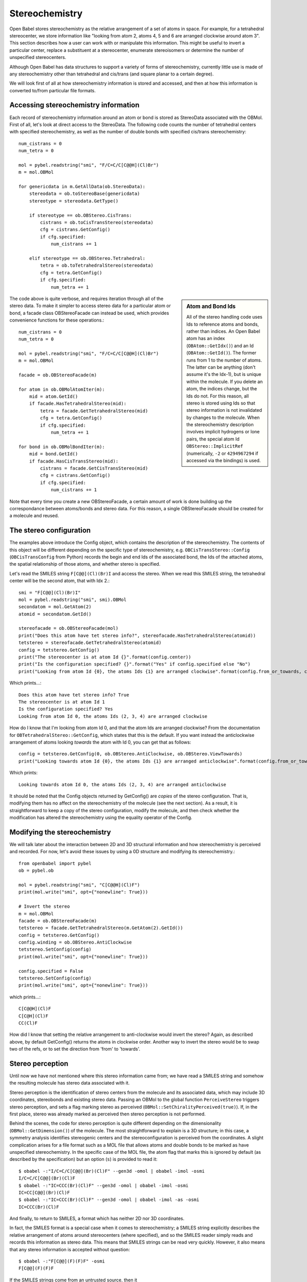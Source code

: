 Stereochemistry
===============

Open Babel stores stereochemistry as the relative arrangement of a set of atoms in space. For example, for a tetrahedral stereocenter, we store information like "looking from atom 2, atoms 4, 5 and 6 are arranged clockwise around atom 3". This section describes how a user can work with or manipulate this information. This might be useful to invert a particular center, replace a substituent at a stereocenter, enumerate stereoisomers or determine the number of unspecified stereocenters.

Although Open Babel has data structures to support a variety of forms of stereochemistry, currently little use is made of any stereochemistry other than tetrahedral and cis/trans (and square planar to a certain degree).

We will look first of all at how stereochemistry information is stored and accessed, and then at how this information is converted to/from particular file formats.

Accessing stereochemistry information
-------------------------------------

Each record of stereochemistry information around an atom or bond is stored as StereoData associated with the OBMol. First of all, let's look at direct access to the StereoData. The following code counts the number of tetrahedral centers with specified stereochemistry, as well as the number of double bonds with specified cis/trans stereochemistry::

        num_cistrans = 0
        num_tetra = 0

        mol = pybel.readstring("smi", "F/C=C/C[C@@H](Cl)Br")
        m = mol.OBMol

        for genericdata in m.GetAllData(ob.StereoData):
            stereodata = ob.toStereoBase(genericdata)
            stereotype = stereodata.GetType()

            if stereotype == ob.OBStereo.CisTrans:
                cistrans = ob.toCisTransStereo(stereodata)
                cfg = cistrans.GetConfig()
                if cfg.specified:
                    num_cistrans += 1

            elif stereotype == ob.OBStereo.Tetrahedral:
                tetra = ob.toTetrahedralStereo(stereodata)
                cfg = tetra.GetConfig()
                if cfg.specified:
                    num_tetra += 1

.. sidebar:: Atom and Bond Ids

        All of the stereo handling code uses Ids to reference atoms and bonds, rather than indices. An Open Babel atom has an index (``OBAtom::GetIdx()``) and an Id (``OBAtom::GetId()``). The former runs from 1 to the number of atoms. The latter can be anything (don't assume it's the Idx-1), but is unique within the molecule. If you delete an atom, the indices change, but the Ids do not. For this reason, all stereo is stored using Ids so that stereo information is not invalidated by changes to the molecule. When the stereochemistry description involves implicit hydrogens or lone pairs, the special atom Id ``OBStereo::ImplicitRef`` (numerically, ``-2`` or ``4294967294`` if accessed via the bindings) is used.

The code above is quite verbose, and requires iteration through all of the stereo data. To make it simpler to access stereo data for a particular atom or bond, a facade class OBStereoFacade can instead be used, which provides convenience functions for these operations.::

        num_cistrans = 0
        num_tetra = 0

        mol = pybel.readstring("smi", "F/C=C/C[C@@H](Cl)Br")
        m = mol.OBMol

        facade = ob.OBStereoFacade(m)

        for atom in ob.OBMolAtomIter(m):
            mid = atom.GetId()
            if facade.HasTetrahedralStereo(mid):
                tetra = facade.GetTetrahedralStereo(mid)
                cfg = tetra.GetConfig()
                if cfg.specified:
                    num_tetra += 1

        for bond in ob.OBMolBondIter(m):
            mid = bond.GetId()
            if facade.HasCisTransStereo(mid):
                cistrans = facade.GetCisTransStereo(mid)
                cfg = cistrans.GetConfig()
                if cfg.specified:
                    num_cistrans += 1

Note that every time you create a new OBStereoFacade, a certain amount of work is done building up the correspondance between atoms/bonds and stereo data. For this reason, a single OBStereoFacade should be created for a molecule and reused.

The stereo configuration
------------------------

The examples above introduce the Config object, which contains the description of the stereochemistry. The contents of this object will be different depending on the specific type of stereochemistry, e.g. ``OBCisTransStereo::Config`` (``OBCisTransConfig`` from Python) records the begin and end Ids of the associated bond, the Ids of the attached atoms, the spatial relationship of those atoms, and whether stereo is specified.

Let's read the SMILES string ``F[C@@](Cl)(Br)I`` and access the stereo. When we read this SMILES string, the tetrahedral center will be the second atom, that with Idx 2.::

    smi = "F[C@@](Cl)(Br)I"
    mol = pybel.readstring("smi", smi).OBMol
    secondatom = mol.GetAtom(2)
    atomid = secondatom.GetId()

    stereofacade = ob.OBStereoFacade(mol)
    print("Does this atom have tet stereo info?", stereofacade.HasTetrahedralStereo(atomid))
    tetstereo = stereofacade.GetTetrahedralStereo(atomid)
    config = tetstereo.GetConfig()
    print("The stereocenter is at atom Id {}".format(config.center))
    print("Is the configuration specified? {}".format("Yes" if config.specified else "No")
    print("Looking from atom Id {0}, the atoms Ids {1} are arranged clockwise".format(config.from_or_towards, config.refs)) 

Which prints...::

        Does this atom have tet stereo info? True
        The stereocenter is at atom Id 1
        Is the configuration specified? Yes
        Looking from atom Id 0, the atoms Ids (2, 3, 4) are arranged clockwise

How do I know that I'm looking from atom Id 0, and that the atom Ids are arranged clockwise? From the documentation for ``OBTetrahedralStereo::GetConfig``, which states that this is the default. If you want instead the anticlockwise arrangement of atoms looking *towards* the atom with Id 0, you can get that as follows::

   config = tetstereo.GetConfig(0, ob.OBStereo.AntiClockwise, ob.OBStereo.ViewTowards)
   print("Looking towards atom Id {0}, the atoms Ids {1} are arranged anticlockwise".format(config.from_or_towards, config.refs))

Which prints::

  Looking towards atom Id 0, the atoms Ids (2, 3, 4) are arranged anticlockwise

It should be noted that the Config objects returned by GetConfig() are *copies* of the stereo configuration. That is, modifying them has no affect on the stereochemistry of the molecule (see the next section). As a result, it is straightforward to keep a copy of the stereo configuration, modify the molecule, and then check whether the modification has altered the stereochemistry using the equality operator of the Config.

Modifying the stereochemistry
-----------------------------

We will talk later about the interaction between 2D and 3D structural information and how stereochemistry is perceived and recorded. For now, let's avoid these issues by using a 0D structure and modifying its stereochemistry.::

        from openbabel import pybel
        ob = pybel.ob

        mol = pybel.readstring("smi", "C[C@@H](Cl)F")
        print(mol.write("smi", opt={"nonewline": True}))

        # Invert the stereo
        m = mol.OBMol
        facade = ob.OBStereoFacade(m)
        tetstereo = facade.GetTetrahedralStereo(m.GetAtom(2).GetId())
        config = tetstereo.GetConfig()
        config.winding = ob.OBStereo.AntiClockwise
        tetstereo.SetConfig(config)
        print(mol.write("smi", opt={"nonewline": True}))

        config.specified = False
        tetstereo.SetConfig(config)
        print(mol.write("smi", opt={"nonewline": True}))

which prints...::

        C[C@@H](Cl)F
        C[C@H](Cl)F
        CC(Cl)F

How did I know that setting the relative arrangement to anti-clockwise would invert the stereo? Again, as described above, by default GetConfig() returns the atoms in clockwise order. Another way to invert the stereo would be to swap two of the refs, or to set the direction from 'from' to 'towards'.

Stereo perception
-----------------

Until now we have not mentioned where this stereo information came from; we have read a SMILES string and somehow the resulting molecule has stereo data associated with it.

Stereo perception is the identification of stereo centers from the molecule and its associated data, which may include 3D coordinates, stereobonds and existing stereo data. Passing an OBMol to the global function ``PerceiveStereo`` triggers stereo perception, and sets a flag marking stereo as perceived (``OBMol::SetChiralityPerceived(true)``). If, in the first place, stereo was already marked as perceived then stereo perception is not performed.

Behind the scenes, the code for stereo perception is quite different depending on the dimensionality (``OBMol::GetDimension()``) of the molecule. The most straightforward to explain is a 3D structure; in this case, a symmetry analysis identifies stereogenic centers and the stereoconfiguration is perceived from the coordinates. A slight complication arises for a file format such as a MOL file that allows atoms and double bonds to be marked as have unspecified stereochemistry. In the specific case of the MOL file, the atom flag that marks this is ignored by default (as described by the specification) but an option (``s``) is provided to read it::

        $ obabel -:"I/C=C/C[C@@](Br)(Cl)F" --gen3d -omol | obabel -imol -osmi
        I/C=C/C[C@@](Br)(Cl)F
        $ obabel -:"IC=CCC(Br)(Cl)F" --gen3d -omol | obabel -imol -osmi
        IC=CC[C@@](Br)(Cl)F
        $ obabel -:"IC=CCC(Br)(Cl)F" --gen3d -omol | obabel -imol -as -osmi
        IC=CCC(Br)(Cl)F

And finally, to return to SMILES, a format which has neither 2D nor 3D coordinates.

In fact, the SMILES format is a special case when it comes to stereochemistry; a SMILES string explicitly describes the relative arrangement of atoms around stereocenters (where specified), and so the SMILES reader simply reads and records this information as stereo data. This means that SMILES strings can be read very quickly. However, it also means that any stereo information is accepted without question::

  $ obabel -:"F[C@@](F)(F)F" -osmi
  F[C@@](F)(F)F

If the SMILES strings come from an untrusted source, then it 

Miscellaneous stereo functions in the API
-----------------------------------------


